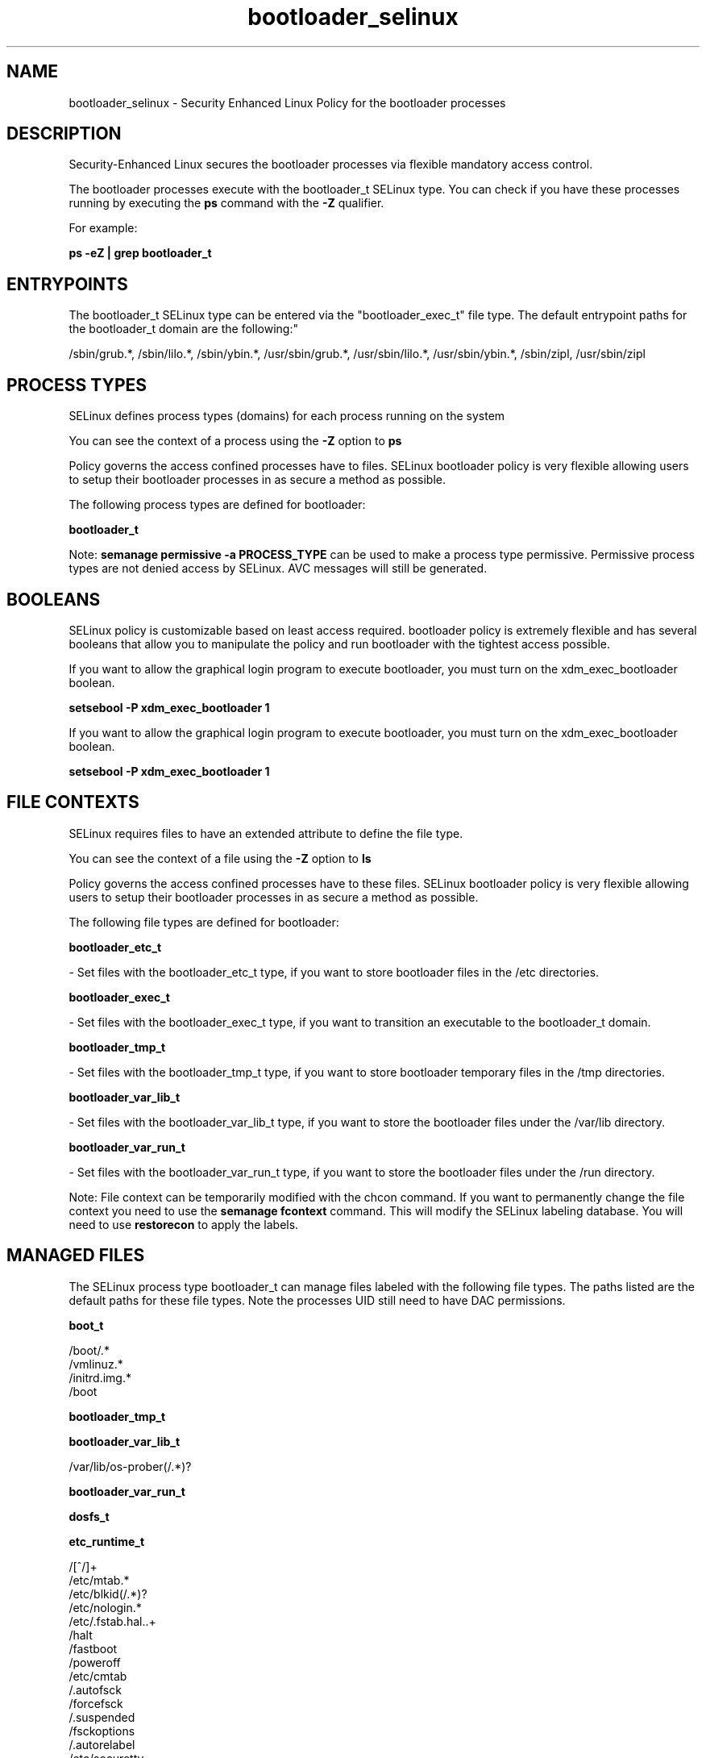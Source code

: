 .TH  "bootloader_selinux"  "8"  "12-11-01" "bootloader" "SELinux Policy documentation for bootloader"
.SH "NAME"
bootloader_selinux \- Security Enhanced Linux Policy for the bootloader processes
.SH "DESCRIPTION"

Security-Enhanced Linux secures the bootloader processes via flexible mandatory access control.

The bootloader processes execute with the bootloader_t SELinux type. You can check if you have these processes running by executing the \fBps\fP command with the \fB\-Z\fP qualifier.

For example:

.B ps -eZ | grep bootloader_t


.SH "ENTRYPOINTS"

The bootloader_t SELinux type can be entered via the "bootloader_exec_t" file type.  The default entrypoint paths for the bootloader_t domain are the following:"

/sbin/grub.*, /sbin/lilo.*, /sbin/ybin.*, /usr/sbin/grub.*, /usr/sbin/lilo.*, /usr/sbin/ybin.*, /sbin/zipl, /usr/sbin/zipl
.SH PROCESS TYPES
SELinux defines process types (domains) for each process running on the system
.PP
You can see the context of a process using the \fB\-Z\fP option to \fBps\bP
.PP
Policy governs the access confined processes have to files.
SELinux bootloader policy is very flexible allowing users to setup their bootloader processes in as secure a method as possible.
.PP
The following process types are defined for bootloader:

.EX
.B bootloader_t
.EE
.PP
Note:
.B semanage permissive -a PROCESS_TYPE
can be used to make a process type permissive. Permissive process types are not denied access by SELinux. AVC messages will still be generated.

.SH BOOLEANS
SELinux policy is customizable based on least access required.  bootloader policy is extremely flexible and has several booleans that allow you to manipulate the policy and run bootloader with the tightest access possible.


.PP
If you want to allow the graphical login program to execute bootloader, you must turn on the xdm_exec_bootloader boolean.

.EX
.B setsebool -P xdm_exec_bootloader 1
.EE

.PP
If you want to allow the graphical login program to execute bootloader, you must turn on the xdm_exec_bootloader boolean.

.EX
.B setsebool -P xdm_exec_bootloader 1
.EE

.SH FILE CONTEXTS
SELinux requires files to have an extended attribute to define the file type.
.PP
You can see the context of a file using the \fB\-Z\fP option to \fBls\bP
.PP
Policy governs the access confined processes have to these files.
SELinux bootloader policy is very flexible allowing users to setup their bootloader processes in as secure a method as possible.
.PP
The following file types are defined for bootloader:


.EX
.PP
.B bootloader_etc_t
.EE

- Set files with the bootloader_etc_t type, if you want to store bootloader files in the /etc directories.


.EX
.PP
.B bootloader_exec_t
.EE

- Set files with the bootloader_exec_t type, if you want to transition an executable to the bootloader_t domain.


.EX
.PP
.B bootloader_tmp_t
.EE

- Set files with the bootloader_tmp_t type, if you want to store bootloader temporary files in the /tmp directories.


.EX
.PP
.B bootloader_var_lib_t
.EE

- Set files with the bootloader_var_lib_t type, if you want to store the bootloader files under the /var/lib directory.


.EX
.PP
.B bootloader_var_run_t
.EE

- Set files with the bootloader_var_run_t type, if you want to store the bootloader files under the /run directory.


.PP
Note: File context can be temporarily modified with the chcon command.  If you want to permanently change the file context you need to use the
.B semanage fcontext
command.  This will modify the SELinux labeling database.  You will need to use
.B restorecon
to apply the labels.

.SH "MANAGED FILES"

The SELinux process type bootloader_t can manage files labeled with the following file types.  The paths listed are the default paths for these file types.  Note the processes UID still need to have DAC permissions.

.br
.B boot_t

	/boot/.*
.br
	/vmlinuz.*
.br
	/initrd\.img.*
.br
	/boot
.br

.br
.B bootloader_tmp_t


.br
.B bootloader_var_lib_t

	/var/lib/os-prober(/.*)?
.br

.br
.B bootloader_var_run_t


.br
.B dosfs_t


.br
.B etc_runtime_t

	/[^/]+
.br
	/etc/mtab.*
.br
	/etc/blkid(/.*)?
.br
	/etc/nologin.*
.br
	/etc/\.fstab\.hal\..+
.br
	/halt
.br
	/fastboot
.br
	/poweroff
.br
	/etc/cmtab
.br
	/\.autofsck
.br
	/forcefsck
.br
	/\.suspended
.br
	/fsckoptions
.br
	/\.autorelabel
.br
	/etc/securetty
.br
	/etc/killpower
.br
	/etc/nohotplug
.br
	/etc/ioctl\.save
.br
	/etc/fstab\.REVOKE
.br
	/etc/network/ifstate
.br
	/etc/sysconfig/hwconf
.br
	/etc/ptal/ptal-printd-like
.br
	/etc/sysconfig/iptables\.save
.br
	/etc/xorg\.conf\.d/00-system-setup-keyboard\.conf
.br
	/etc/X11/xorg\.conf\.d/00-system-setup-keyboard\.conf
.br

.br
.B file_t


.br
.B fsadm_var_run_t

	/var/run/blkid(/.*)?
.br

.br
.B modules_object_t

	/lib/modules(/.*)?
.br
	/usr/lib/modules(/.*)?
.br

.br
.B var_log_t

	/var/log/.*
.br
	/nsr/logs(/.*)?
.br
	/var/webmin(/.*)?
.br
	/var/log/cron[^/]*
.br
	/var/log/secure[^/]*
.br
	/opt/zimbra/log(/.*)?
.br
	/var/log/maillog[^/]*
.br
	/var/log/spooler[^/]*
.br
	/var/log/messages[^/]*
.br
	/usr/centreon/log(/.*)?
.br
	/var/spool/rsyslog(/.*)?
.br
	/var/axfrdns/log/main(/.*)?
.br
	/var/spool/bacula/log(/.*)?
.br
	/var/tinydns/log/main(/.*)?
.br
	/var/dnscache/log/main(/.*)?
.br
	/var/stockmaniac/templates_cache(/.*)?
.br
	/opt/Symantec/scspagent/IDS/system(/.*)?
.br
	/var/log
.br
	/var/log/dmesg
.br
	/var/log/syslog
.br
	/var/named/chroot/var/log
.br

.SH NSSWITCH DOMAIN

.PP
If you want to allow users to resolve user passwd entries directly from ldap rather then using a sssd serve for the bootloader_t, you must turn on the authlogin_nsswitch_use_ldap boolean.

.EX
.B setsebool -P authlogin_nsswitch_use_ldap 1
.EE

.PP
If you want to allow confined applications to run with kerberos for the bootloader_t, you must turn on the kerberos_enabled boolean.

.EX
.B setsebool -P kerberos_enabled 1
.EE

.SH "COMMANDS"
.B semanage fcontext
can also be used to manipulate default file context mappings.
.PP
.B semanage permissive
can also be used to manipulate whether or not a process type is permissive.
.PP
.B semanage module
can also be used to enable/disable/install/remove policy modules.

.B semanage boolean
can also be used to manipulate the booleans

.PP
.B system-config-selinux
is a GUI tool available to customize SELinux policy settings.

.SH AUTHOR
This manual page was auto-generated using
.B "sepolicy manpage"
by Dan Walsh.

.SH "SEE ALSO"
selinux(8), bootloader(8), semanage(8), restorecon(8), chcon(1), sepolicy(8)
, setsebool(8)